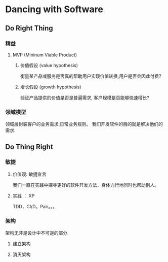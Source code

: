 

* Dancing with Software
** Do Right Thing
*** 精益
**** MVP (Mininum Viable Product)
***** 价值假设 (value hypothesis)
      衡量某产品或服务是否真的帮助用户实现价值转换,用户是否会因此付费?
***** 增长假设 (growth hypothesis)
      验证产品提供的价值是否是普遍需求, 客户规模是否能够快速增长?

*** 领域模型
    领域层封装客户的业务需求,日常业务规则。
    我们开发软件的目的就是解决他们的需求.

** Do Thing Right
*** 敏捷
**** 价值观: 敏捷宣言
     我们一直在实践中探寻更好的软件开发方法，身体力行地同时也帮助别人。
**** 实践 ： XP
      TDD，CI/D，Pair。。。

*** 架构
    架构无非是设计中不可逆的部分.  
**** 建立架构
**** 消灭架构

      
